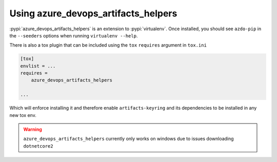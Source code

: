 Using azure_devops_artifacts_helpers
====================================


:pypi:`azure_devops_artifacts_helpers` is an extension to :pypi:`virtualenv`. Once installed, you should see ``azdo-pip`` 
in the ``--seeders`` options when running ``virtualenv --help``.

There is also a tox plugin that can be included using the ``tox`` ``requires`` argument in ``tox.ini``

.. code-block:: ini

    [tox]
    envlist = ...
    requires =
        azure_devops_artifacts_helpers

    ...

Which will enforce installing it and therefore enable ``artifacts-keyring`` and its dependencies to be installed in any new tox env.

.. warning::
    ``azure_devops_artifacts_helpers`` currently only works on windows due to issues downloading ``dotnetcore2``
